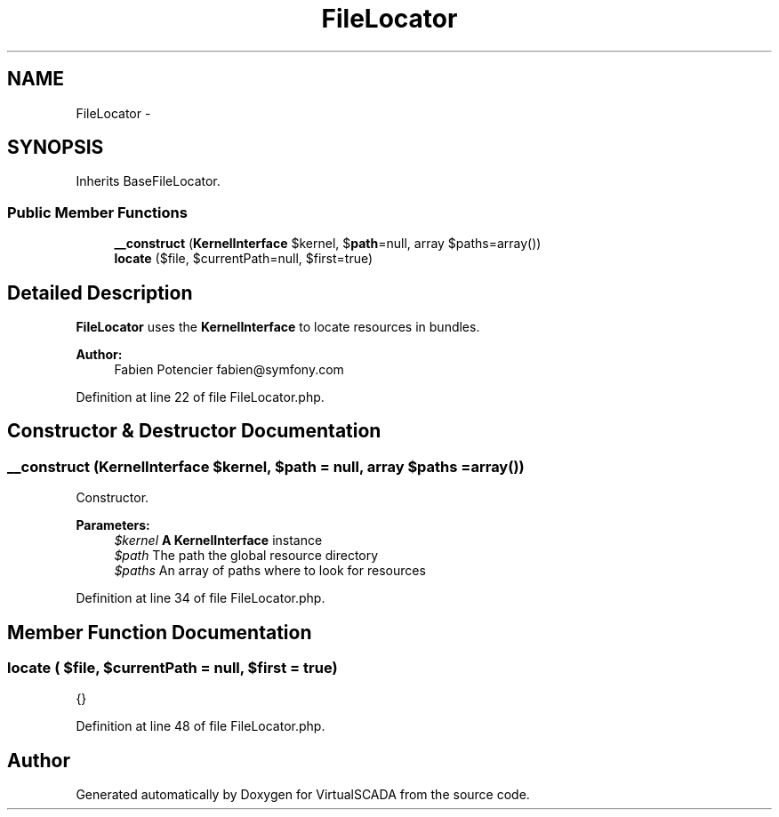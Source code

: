 .TH "FileLocator" 3 "Tue Apr 14 2015" "Version 1.0" "VirtualSCADA" \" -*- nroff -*-
.ad l
.nh
.SH NAME
FileLocator \- 
.SH SYNOPSIS
.br
.PP
.PP
Inherits BaseFileLocator\&.
.SS "Public Member Functions"

.in +1c
.ti -1c
.RI "\fB__construct\fP (\fBKernelInterface\fP $kernel, $\fBpath\fP=null, array $paths=array())"
.br
.ti -1c
.RI "\fBlocate\fP ($file, $currentPath=null, $first=true)"
.br
.in -1c
.SH "Detailed Description"
.PP 
\fBFileLocator\fP uses the \fBKernelInterface\fP to locate resources in bundles\&.
.PP
\fBAuthor:\fP
.RS 4
Fabien Potencier fabien@symfony.com 
.RE
.PP

.PP
Definition at line 22 of file FileLocator\&.php\&.
.SH "Constructor & Destructor Documentation"
.PP 
.SS "__construct (\fBKernelInterface\fP $kernel,  $path = \fCnull\fP, array $paths = \fCarray()\fP)"
Constructor\&.
.PP
\fBParameters:\fP
.RS 4
\fI$kernel\fP \fBA\fP \fBKernelInterface\fP instance 
.br
\fI$path\fP The path the global resource directory 
.br
\fI$paths\fP An array of paths where to look for resources 
.RE
.PP

.PP
Definition at line 34 of file FileLocator\&.php\&.
.SH "Member Function Documentation"
.PP 
.SS "locate ( $file,  $currentPath = \fCnull\fP,  $first = \fCtrue\fP)"
{} 
.PP
Definition at line 48 of file FileLocator\&.php\&.

.SH "Author"
.PP 
Generated automatically by Doxygen for VirtualSCADA from the source code\&.
